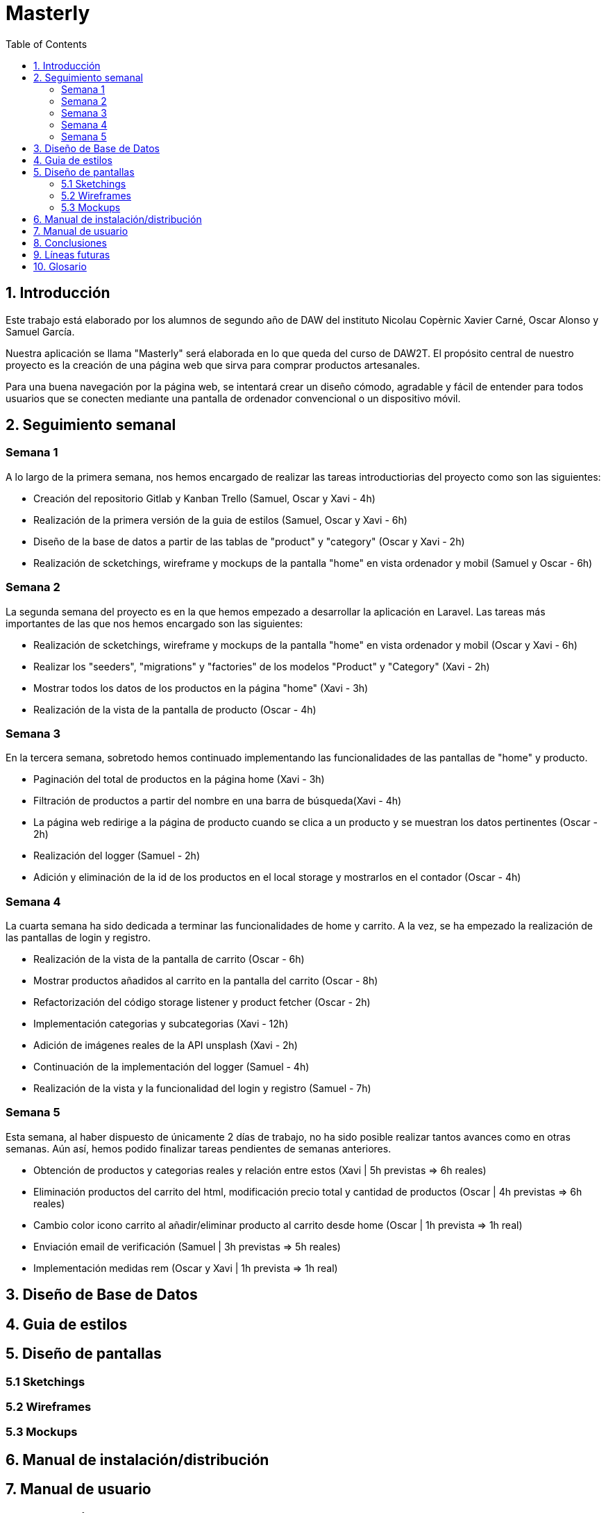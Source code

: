 :toc: left

= Masterly

== 1. Introducción

Este trabajo está elaborado por los alumnos de segundo año de DAW del instituto Nicolau Copèrnic Xavier Carné, Oscar Alonso y Samuel García. 

Nuestra aplicación se llama "Masterly" será elaborada en lo que queda del curso de DAW2T. El propósito central de nuestro proyecto es la creación de una página web que sirva para comprar productos artesanales.

Para una buena navegación por la página web, se intentará crear un diseño cómodo, agradable y fácil de entender para todos usuarios que se conecten mediante una pantalla de ordenador convencional o un dispositivo móvil.


== 2. Seguimiento semanal

=== Semana 1

A lo largo de la primera semana, nos hemos encargado de realizar las tareas introductiorias del proyecto como son las siguientes:

* Creación del repositorio Gitlab y Kanban Trello (Samuel, Oscar y Xavi - 4h)
* Realización de la primera versión de la guia de estilos (Samuel, Oscar y Xavi - 6h)
* Diseño de la base de datos a partir de las tablas de "product" y "category" (Oscar y Xavi - 2h)
* Realización de scketchings, wireframe y mockups de la pantalla "home" en vista ordenador y mobil (Samuel y Oscar - 6h)

=== Semana 2

La segunda semana del proyecto es en la que hemos empezado a desarrollar la aplicación en Laravel. Las tareas más importantes de las que nos hemos encargado son las siguientes:

* Realización de scketchings, wireframe y mockups de la pantalla "home" en vista ordenador y mobil (Oscar y Xavi - 6h)
* Realizar los "seeders", "migrations" y "factories" de los modelos "Product" y "Category" (Xavi - 2h)
* Mostrar todos los datos de los productos en la página "home" (Xavi - 3h)
* Realización de la vista de la pantalla de producto (Oscar - 4h)

=== Semana 3

En la tercera semana, sobretodo hemos continuado implementando las funcionalidades de las pantallas de "home" y producto.

* Paginación del total de productos en la página home (Xavi - 3h)
* Filtración de productos a partir del nombre en una barra de búsqueda(Xavi - 4h)
* La página web redirige a la página de producto cuando se clica a un producto y se muestran los datos pertinentes (Oscar - 2h)
* Realización del logger (Samuel - 2h)
* Adición y eliminación de la id de los productos en el local storage y mostrarlos en el contador (Oscar - 4h)

=== Semana 4

La cuarta semana ha sido dedicada a terminar las funcionalidades de home y carrito. A la vez, se ha empezado la realización de las pantallas de login y registro.

* Realización de la vista de la pantalla de carrito (Oscar - 6h)
* Mostrar productos añadidos al carrito en la pantalla del carrito (Oscar - 8h)
* Refactorización del código storage listener y product fetcher (Oscar - 2h)
* Implementación categorias y subcategorias (Xavi - 12h)
* Adición de imágenes reales de la API unsplash (Xavi - 2h)
* Continuación de la implementación del logger (Samuel - 4h)
* Realización de la vista y la funcionalidad del login y registro (Samuel - 7h)

=== Semana 5

Esta semana, al haber dispuesto de únicamente 2 días de trabajo, no ha sido posible realizar tantos avances como en otras semanas. Aún así, hemos podido finalizar tareas pendientes de semanas anteriores.

* Obtención de productos y categorias reales y relación entre estos (Xavi | 5h previstas &Rightarrow; 6h reales)
* Eliminación productos del carrito del html, modificación precio total y cantidad de productos (Oscar | 4h previstas &Rightarrow; 6h reales)
* Cambio color icono carrito al añadir/eliminar producto al carrito desde home (Oscar | 1h prevista &Rightarrow; 1h real)
* Enviación email de verificación (Samuel | 3h previstas &Rightarrow; 5h reales)
* Implementación medidas rem (Oscar y Xavi | 1h prevista &Rightarrow; 1h real)

== 3. Diseño de Base de Datos

== 4. Guia de estilos

== 5. Diseño de pantallas

=== 5.1 Sketchings

=== 5.2 Wireframes

=== 5.3 Mockups

== 6. Manual de instalación/distribución

== 7. Manual de usuario

== 8. Conclusiones

== 9. Líneas futuras

 - Realizar un Register dónde se le pida al usuario los mínimos datos posibles (únicamente nombre de usuario) y implementar en nuestra página una función para pedirle más datos (correo electrónico y contraseña)

== 10. Glosario
